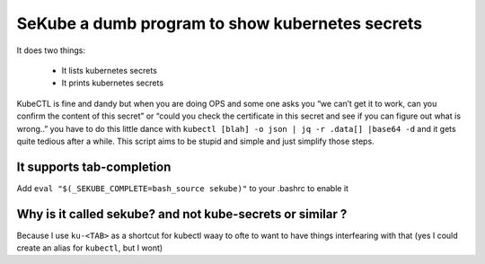 SeKube a dumb program to show kubernetes secrets
================================================

It does two things:

 * It lists kubernetes secrets
 * It prints kubernetes secrets

KubeCTL is fine and dandy but when you are doing OPS and some one asks
you “we can’t get it to work, can you confirm the content of this
secret” or “could you check the certificate in this secret and see if
you can figure out what is wrong..” you have to do this little dance
with ``kubectl [blah] -o json | jq -r .data[] |base64 -d`` and it gets
quite tedious after a while. This script aims to be stupid and simple
and just simplify those steps.

It supports tab-completion
~~~~~~~~~~~~~~~~~~~~~~~~~~

Add ``eval "$(_SEKUBE_COMPLETE=bash_source sekube)"`` to your .bashrc to
enable it

Why is it called sekube? and not kube-secrets or similar ?
~~~~~~~~~~~~~~~~~~~~~~~~~~~~~~~~~~~~~~~~~~~~~~~~~~~~~~~~~~

Because I use ``ku-<TAB>`` as a shortcut for kubectl waay to ofte to
want to have things interfearing with that (yes I could create an alias
for ``kubectl``, but I wont)
